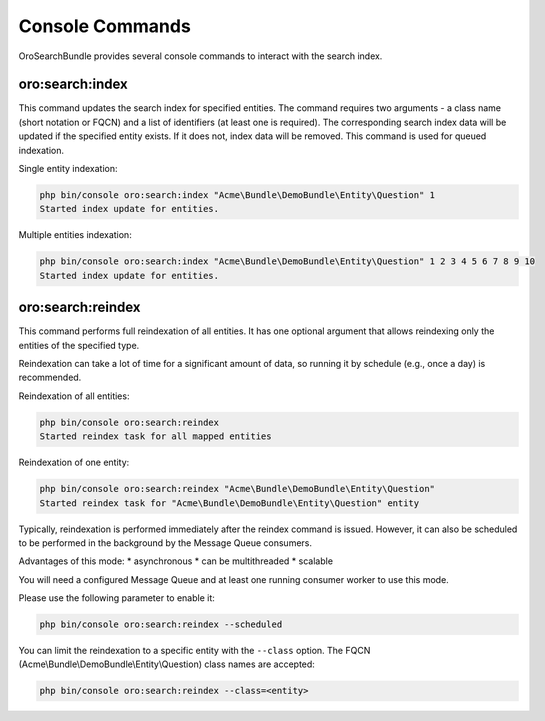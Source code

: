 .. _search_index_db_from_md--console-commands:

Console Commands
================

OroSearchBundle provides several console commands to interact with the search index.

oro:search:index
----------------

This command updates the search index for specified entities. The command requires two arguments - a class name (short notation or FQCN) and a list of identifiers (at least one is required). The corresponding search index data will be updated if the specified entity exists. If it does not, index data will be removed. This command is used for queued indexation.

Single entity indexation:

.. code-block:: bash

   php bin/console oro:search:index "Acme\Bundle\DemoBundle\Entity\Question" 1
   Started index update for entities.

Multiple entities indexation:

.. code-block:: bash

    php bin/console oro:search:index "Acme\Bundle\DemoBundle\Entity\Question" 1 2 3 4 5 6 7 8 9 10
    Started index update for entities.

oro:search:reindex
------------------

This command performs full reindexation of all entities. It has one optional argument that allows reindexing only the entities of the specified type.

Reindexation can take a lot of time for a significant amount of data, so running it by schedule (e.g., once a day) is recommended.

Reindexation of all entities:

.. code-block:: none

    php bin/console oro:search:reindex
    Started reindex task for all mapped entities

Reindexation of one entity:

.. code-block:: bash

    php bin/console oro:search:reindex "Acme\Bundle\DemoBundle\Entity\Question"
    Started reindex task for "Acme\Bundle\DemoBundle\Entity\Question" entity

Typically, reindexation is performed immediately after the reindex command is issued. However, it can also be scheduled to be performed in the background by the Message Queue consumers.

Advantages of this mode: \* asynchronous \* can be multithreaded \* scalable

You will need a configured Message Queue and at least one running consumer worker to use this mode.

Please use the following parameter to enable it:

.. code-block:: bash

    php bin/console oro:search:reindex --scheduled

You can limit the reindexation to a specific entity with the ``--class`` option. The FQCN (Acme\\Bundle\\DemoBundle\\Entity\\Question) class names are accepted:

.. code-block:: none

    php bin/console oro:search:reindex --class=<entity>
